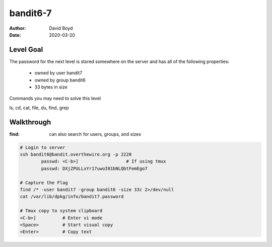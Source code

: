 bandit6-7
#########
:Author: David Boyd
:Date: 2020-03-20

Level Goal
==========

The password for the next level is stored somewhere on the server and has all of the following properties:

	- owned by user bandit7
	- owned by group bandit6
	- 33 bytes in size

Commands you may need to solve this level

ls, cd, cat, file, du, find, grep

Walkthrough
===========
:find: can also search for users, groups, and sizes

.. code-block :: Bash

	# Login to server
	ssh bandit6@bandit.overthewire.org -p 2220
		passwd: <C-b>]			# If using tmux
		passwd: DXjZPULLxYr17uwoI01bNLQbtFemEgo7

	# Capture the Flag
	find /* -user bandit7 -group bandit6 -size 33c 2>/dev/null
	cat /var/lib/dpkg/info/bandit7.password

	# Tmux copy to system clipboard
	<C-b>]		# Enter vi mode
	<Space>		# Start visual copy
	<Enter>		# Copy text

